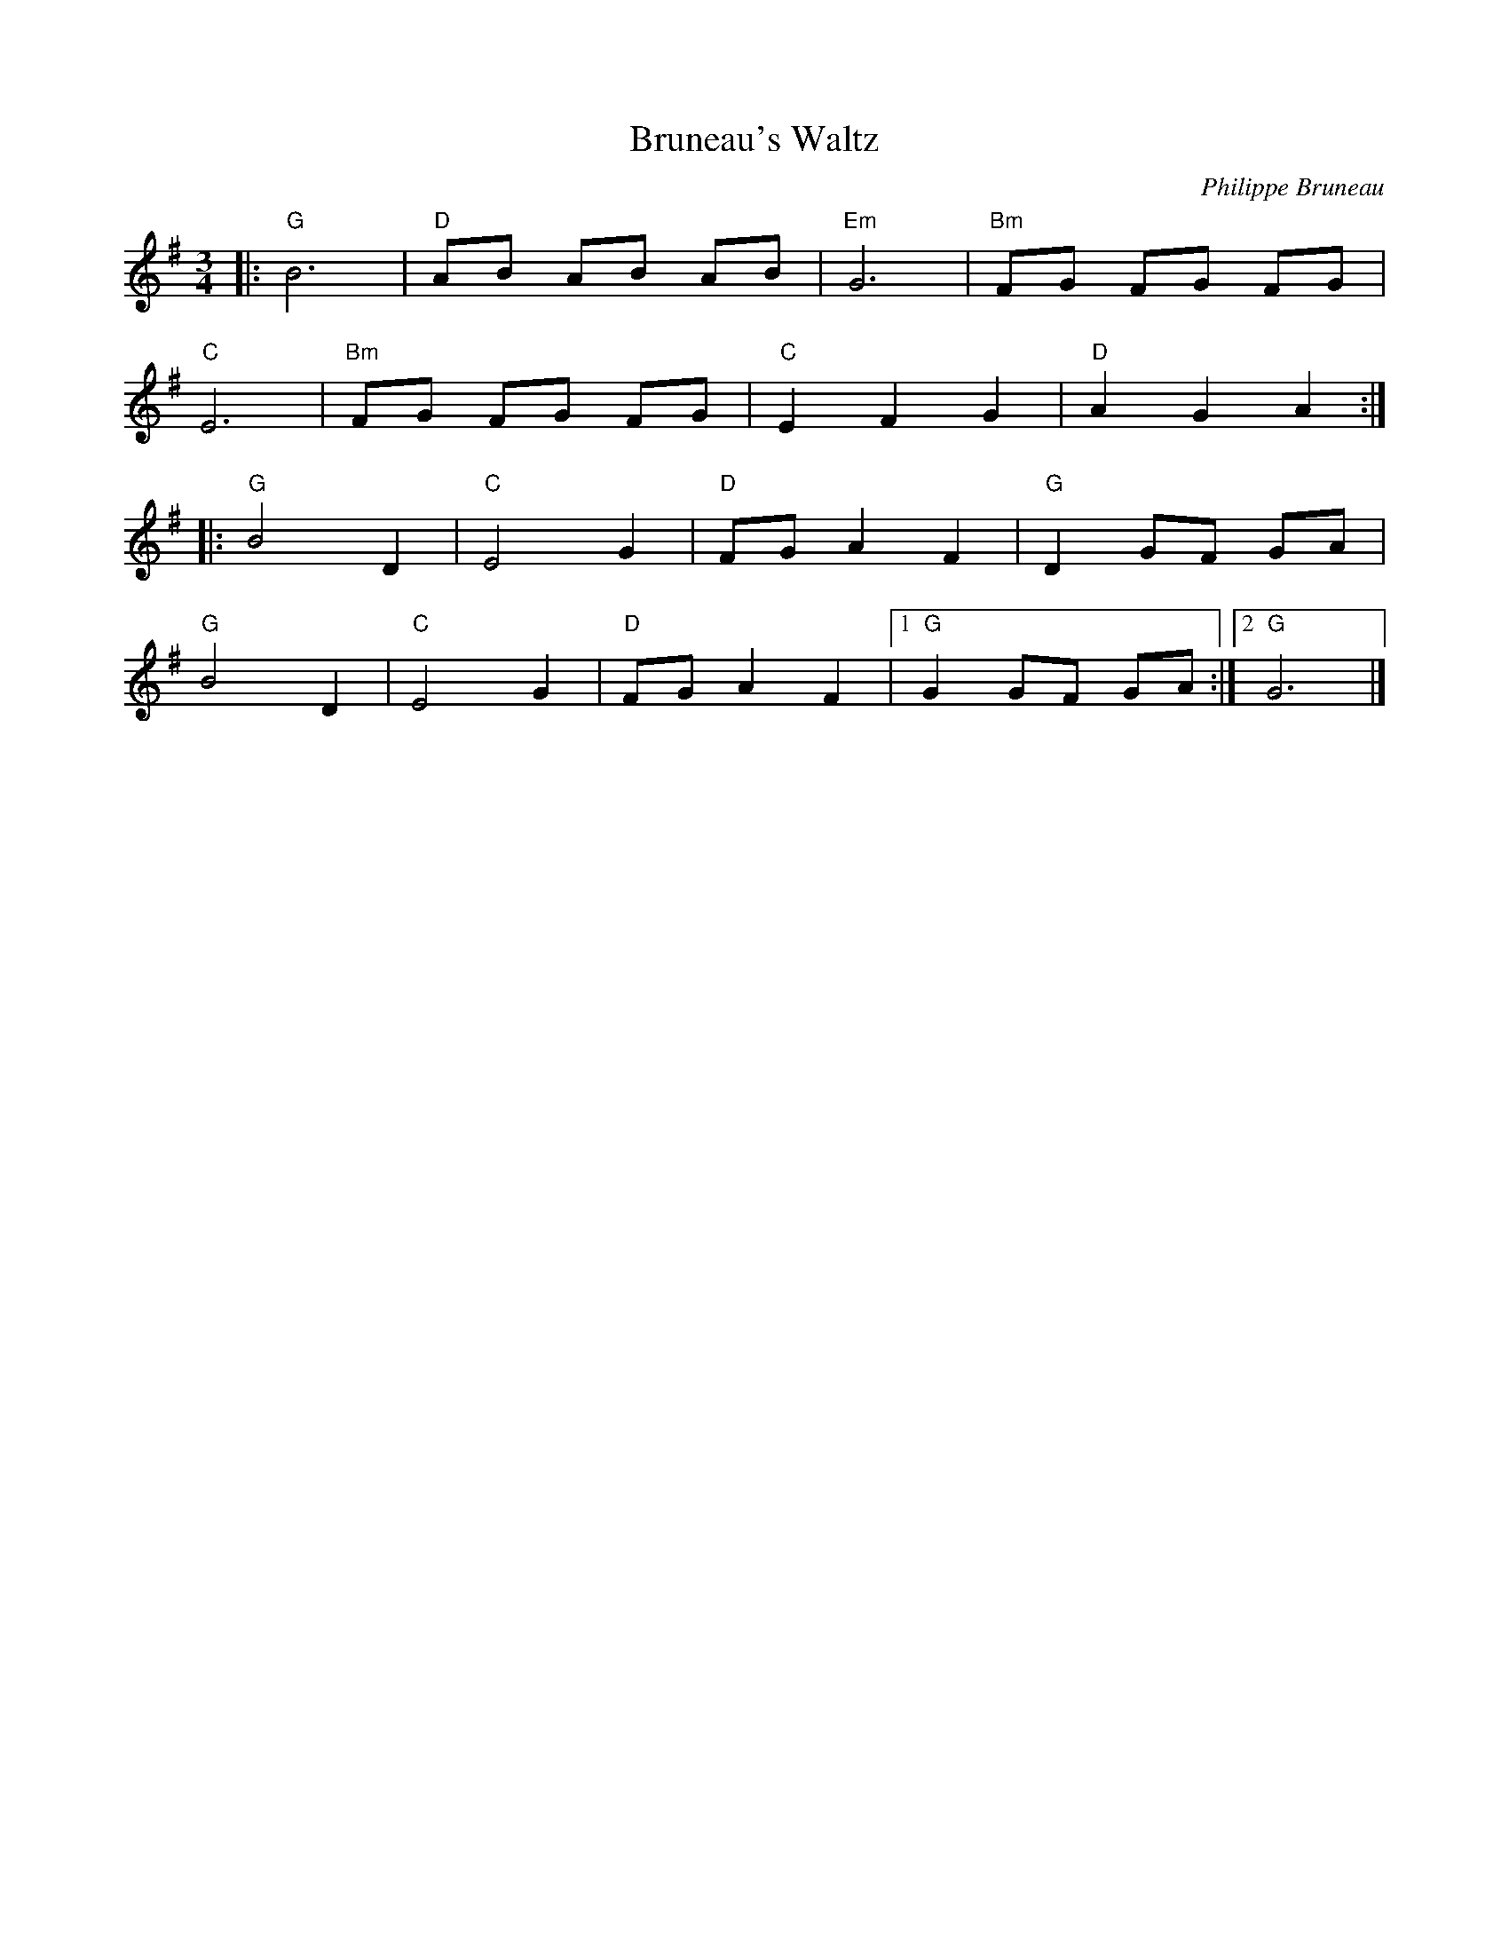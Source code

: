 X: 1
T: Bruneau's Waltz
C: Philippe Bruneau
R: Waltz
L: 1/8
M: 3/4
K: G
Z: ABC transcription by Verge Roller
r: 32
|: "G" B6 | "D" AB AB AB | "Em" G6 | "Bm" FG FG FG |
"C" E6 | "Bm" FG FG FG | "C" E2 F2 G2 | "D" A2 G2 A2 :|
|: "G" B4 D2 | "C" E4 G2 | "D" FG A2 F2 | "G" D2 GF GA |
"G" B4 D2 | "C" E4 G2 | "D" FG A2 F2 | [1 "G" G2 GF GA :| [2 "G" G6 |]
